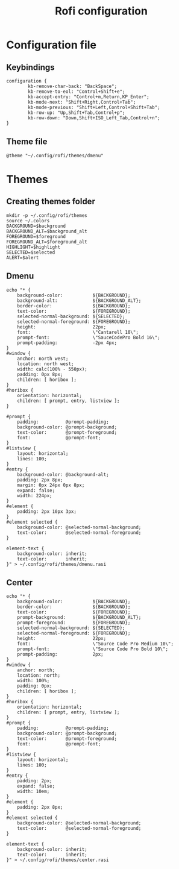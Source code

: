 #+TITLE: Rofi configuration

* Configuration file
** Keybindings
#+BEGIN_SRC shell :tangle .config/rofi/config.rasi
configuration {
        kb-remove-char-back: "BackSpace";
        kb-remove-to-eol: "Control+Shift+e";
        kb-accept-entry: "Control+m,Return,KP_Enter";
        kb-mode-next: "Shift+Right,Control+Tab";
        kb-mode-previous: "Shift+Left,Control+Shift+Tab";
        kb-row-up: "Up,Shift+Tab,Control+p";
        kb-row-down: "Down,Shift+ISO_Left_Tab,Control+n";
}
#+END_SRC

** Theme file
#+BEGIN_SRC shell :tangle .config/rofi/config.rasi :mkdirp yes
@theme "~/.config/rofi/themes/dmenu"
#+END_SRC

* Themes
** Creating themes folder
#+BEGIN_SRC shell :tangle .config/rofi/generate_themes.sh :shebang #!/usr/bin/env bash :mkdirp yes
  mkdir -p ~/.config/rofi/themes
  source ~/.colors
  BACKGROUND=$background
  BACKGROUND_ALT=$background_alt
  FOREGROUND=$foreground
  FOREGROUND_ALT=$foreground_alt
  HIGHLIGHT=$highlight
  SELECTED=$selected
  ALERT=$alert
#+END_SRC

** Dmenu
#+BEGIN_SRC shell :tangle .config/rofi/generate_themes.sh :shebang #!/usr/bin/env bash :mkdirp yes
  echo "* {
      background-color:           ${BACKGROUND};
      background-alt:             ${BACKGROUND_ALT};
      border-color:               ${BACKGROUND};
      text-color:                 ${FOREGROUND};
      selected-normal-background: ${SELECTED};
      selected-normal-foreground: ${FOREGROUND};
      height:                     22px;
      font:                       \"Cantarell 10\";
      prompt-font:                \"SauceCodePro Bold 16\";
      prompt-padding:             -2px 4px;
  }
  #window {
      anchor: north west;
      location: north west;
      width: calc(100% - 550px);
      padding: 0px 8px;
      children: [ horibox ];
  }
  #horibox {
      orientation: horizontal;
      children: [ prompt, entry, listview ];
  }

  #prompt {
      padding:          @prompt-padding;
      background-color: @prompt-background;
      text-color:       @prompt-foreground;
      font:             @prompt-font;
  }
  #listview {
      layout: horizontal;
      lines: 100;
  }
  #entry {
      background-color: @background-alt;
      padding: 2px 8px;
      margin: 0px 24px 0px 8px;
      expand: false;
      width: 224px;
  }
  #element {
      padding: 2px 10px 3px;
  }
  #element selected {
      background-color: @selected-normal-background;
      text-color:       @selected-normal-foreground;
  }

  element-text {
      background-color: inherit;
      text-color:       inherit;
  }" > ~/.config/rofi/themes/dmenu.rasi 
#+END_SRC

** Center
#+BEGIN_SRC shell :tangle .config/rofi/generate_themes.sh :shebang #!/usr/bin/env bash :mkdirp yes
  echo "* {
      background-color:           ${BACKGROUND};
      border-color:               ${BACKGROUND};
      text-color:                 ${FOREGROUND};
      prompt-background:          ${BACKGROUND_ALT};
      prompt-foreground:          ${FOREGROUND};
      selected-normal-background: ${SELECTED};
      selected-normal-foreground: ${FOREGROUND};
      height:                     22px;
      font:                       \"Source Code Pro Medium 10\";
      prompt-font:                \"Source Code Pro Bold 10\";
      prompt-padding:             2px;
  }
  #window {
      anchor: north;
      location: north;
      width: 100%;
      padding: 0px;
      children: [ horibox ];
  }
  #horibox {
      orientation: horizontal;
      children: [ prompt, entry, listview ];
  }
  #prompt {
      padding:          @prompt-padding;
      background-color: @prompt-background;
      text-color:       @prompt-foreground;
      font:             @prompt-font;
  }
  #listview {
      layout: horizontal;
      lines: 100;
  }
  #entry {
      padding: 2px;
      expand: false;
      width: 10em;
  }
  #element {
      padding: 2px 8px;
  }
  #element selected {
      background-color: @selected-normal-background;
      text-color:       @selected-normal-foreground;
  }

  element-text {
      background-color: inherit;
      text-color:       inherit;
  }" > ~/.config/rofi/themes/center.rasi
#+END_SRC
